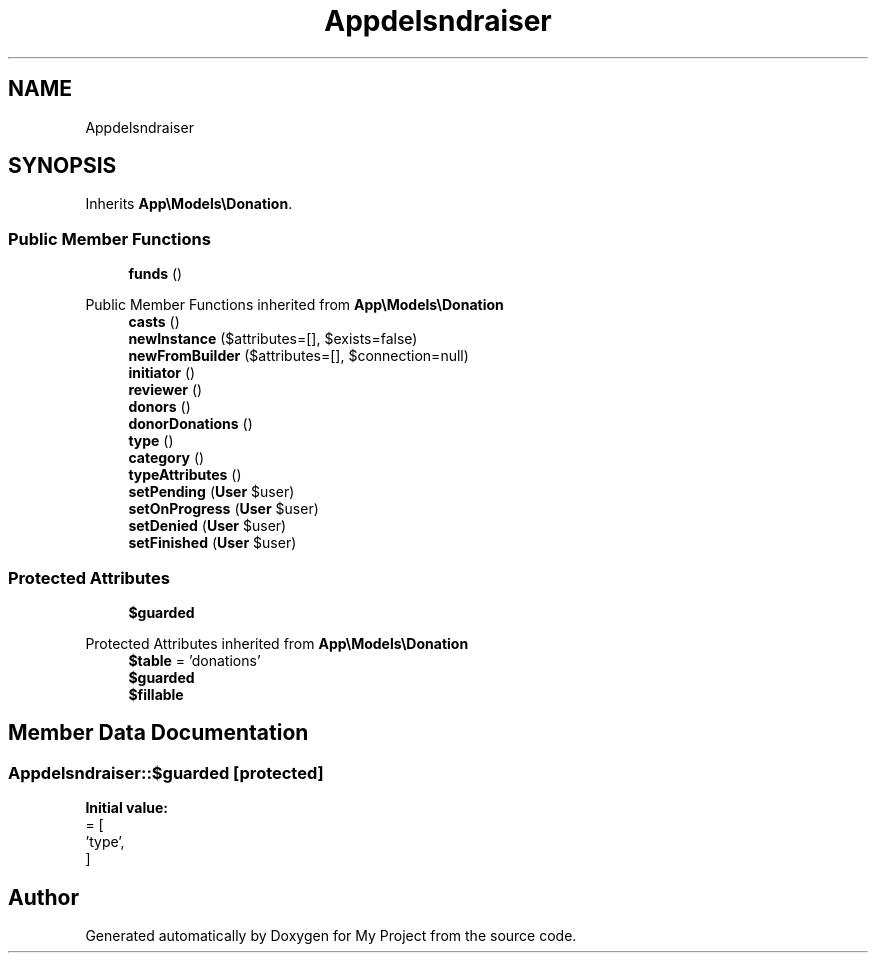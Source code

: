 .TH "App\Models\Fundraiser" 3 "My Project" \" -*- nroff -*-
.ad l
.nh
.SH NAME
App\Models\Fundraiser
.SH SYNOPSIS
.br
.PP
.PP
Inherits \fBApp\\Models\\Donation\fP\&.
.SS "Public Member Functions"

.in +1c
.ti -1c
.RI "\fBfunds\fP ()"
.br
.in -1c

Public Member Functions inherited from \fBApp\\Models\\Donation\fP
.in +1c
.ti -1c
.RI "\fBcasts\fP ()"
.br
.ti -1c
.RI "\fBnewInstance\fP ($attributes=[], $exists=false)"
.br
.ti -1c
.RI "\fBnewFromBuilder\fP ($attributes=[], $connection=null)"
.br
.ti -1c
.RI "\fBinitiator\fP ()"
.br
.ti -1c
.RI "\fBreviewer\fP ()"
.br
.ti -1c
.RI "\fBdonors\fP ()"
.br
.ti -1c
.RI "\fBdonorDonations\fP ()"
.br
.ti -1c
.RI "\fBtype\fP ()"
.br
.ti -1c
.RI "\fBcategory\fP ()"
.br
.ti -1c
.RI "\fBtypeAttributes\fP ()"
.br
.ti -1c
.RI "\fBsetPending\fP (\fBUser\fP $user)"
.br
.ti -1c
.RI "\fBsetOnProgress\fP (\fBUser\fP $user)"
.br
.ti -1c
.RI "\fBsetDenied\fP (\fBUser\fP $user)"
.br
.ti -1c
.RI "\fBsetFinished\fP (\fBUser\fP $user)"
.br
.in -1c
.SS "Protected Attributes"

.in +1c
.ti -1c
.RI "\fB$guarded\fP"
.br
.in -1c

Protected Attributes inherited from \fBApp\\Models\\Donation\fP
.in +1c
.ti -1c
.RI "\fB$table\fP = 'donations'"
.br
.ti -1c
.RI "\fB$guarded\fP"
.br
.ti -1c
.RI "\fB$fillable\fP"
.br
.in -1c
.SH "Member Data Documentation"
.PP 
.SS "App\\Models\\Fundraiser::$guarded\fR [protected]\fP"
\fBInitial value:\fP
.nf
= [
        'type',
    ]
.PP
.fi


.SH "Author"
.PP 
Generated automatically by Doxygen for My Project from the source code\&.
